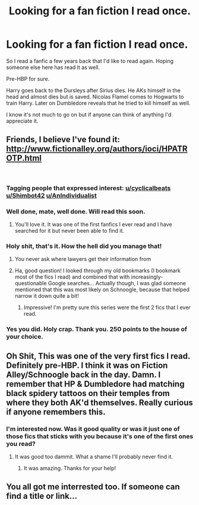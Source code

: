 #+TITLE: Looking for a fan fiction I read once.

* Looking for a fan fiction I read once.
:PROPERTIES:
:Author: TexasNinjaGuy
:Score: 4
:DateUnix: 1535115091.0
:DateShort: 2018-Aug-24
:FlairText: Request
:END:
So I read a fanfic a few years back that I'd like to read again. Hoping someone else here has read it as well.

Pre-HBP for sure.

Harry goes back to the Dursleys after Sirius dies. He AKs himself in the head and almost dies but is saved. Nicolas Flamel comes to Hogwarts to train Harry. Later on Dumbledore reveals that he tried to kill himself as well.

I know it's not much to go on but if anyone can think of anything I'd appreciate it.


** Friends, I believe I've found it: [[http://www.fictionalley.org/authors/ioci/HPATROTP.html]]

​
:PROPERTIES:
:Author: OurLawyers
:Score: 6
:DateUnix: 1535166981.0
:DateShort: 2018-Aug-25
:END:

*** Tagging people that expressed interest: [[https://www.reddit.com/user/cyclicalbeats][u/cyclicalbeats]] [[/u/Shimbot42][u/Shimbot42]] [[/u/AnIndividualist][u/AnIndividualist]]
:PROPERTIES:
:Author: OurLawyers
:Score: 4
:DateUnix: 1535167191.0
:DateShort: 2018-Aug-25
:END:


*** Well done, mate, well done. Will read this soon.
:PROPERTIES:
:Author: AnIndividualist
:Score: 4
:DateUnix: 1535183058.0
:DateShort: 2018-Aug-25
:END:

**** You'll love it. It was one of the first fanfics I ever read and I have searched for it but never been able to find it.
:PROPERTIES:
:Author: TexasNinjaGuy
:Score: 3
:DateUnix: 1535257759.0
:DateShort: 2018-Aug-26
:END:


*** Holy shit, that's it. How the hell did you manage that!
:PROPERTIES:
:Author: Shimbot42
:Score: 3
:DateUnix: 1535167227.0
:DateShort: 2018-Aug-25
:END:

**** You never ask where lawyers get their information from
:PROPERTIES:
:Author: Freshenstein
:Score: 5
:DateUnix: 1535167603.0
:DateShort: 2018-Aug-25
:END:


**** Ha, good question! I looked through my old bookmarks (I bookmark most of the fics I read) and combined that with increasingly-questionable Google searches... Actually though, I was glad someone mentioned that this was most likely on Schnoogle, because that helped narrow it down quite a bit!
:PROPERTIES:
:Author: OurLawyers
:Score: 3
:DateUnix: 1535239017.0
:DateShort: 2018-Aug-26
:END:

***** Impressive! I'm pretty sure this series were the first 2 fics that I ever read.
:PROPERTIES:
:Author: Shimbot42
:Score: 2
:DateUnix: 1535239144.0
:DateShort: 2018-Aug-26
:END:


*** Yes you did. Holy crap. Thank you. 250 points to the house of your choice.
:PROPERTIES:
:Author: TexasNinjaGuy
:Score: 2
:DateUnix: 1535257711.0
:DateShort: 2018-Aug-26
:END:


** Oh Shit, This was one of the very first fics I read. Definitely pre-HBP. I think it was on Fiction Alley/Schnoogle back in the day. Damn. I remember that HP & Dumbledore had matching black spidery tattoos on their temples from where they both AK'd themselves. Really curious if anyone remembers this.
:PROPERTIES:
:Author: Shimbot42
:Score: 3
:DateUnix: 1535130428.0
:DateShort: 2018-Aug-24
:END:

*** I'm interested now. Was it good quality or was it just one of those fics that sticks with you because it's one of the first ones you read?
:PROPERTIES:
:Author: cyclicalbeats
:Score: 3
:DateUnix: 1535139879.0
:DateShort: 2018-Aug-25
:END:

**** It was good too dammit. What a shame I'll probably never find it.
:PROPERTIES:
:Author: Shimbot42
:Score: 2
:DateUnix: 1535139929.0
:DateShort: 2018-Aug-25
:END:

***** It was amazing. Thanks for your help!
:PROPERTIES:
:Author: TexasNinjaGuy
:Score: 1
:DateUnix: 1535257799.0
:DateShort: 2018-Aug-26
:END:


** You all got me interrested too. If someone can find a title or link...
:PROPERTIES:
:Author: AnIndividualist
:Score: 2
:DateUnix: 1535141696.0
:DateShort: 2018-Aug-25
:END:
